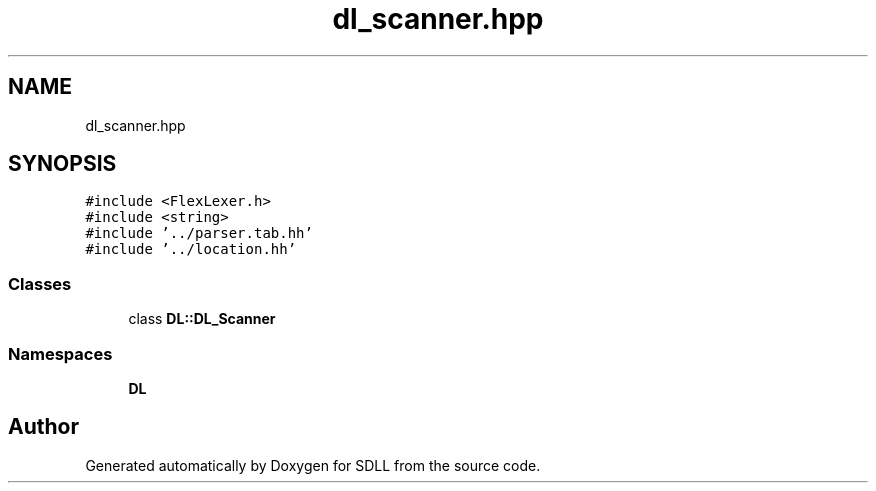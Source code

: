 .TH "dl_scanner.hpp" 3 "Tue Dec 15 2020" "SDLL" \" -*- nroff -*-
.ad l
.nh
.SH NAME
dl_scanner.hpp
.SH SYNOPSIS
.br
.PP
\fC#include <FlexLexer\&.h>\fP
.br
\fC#include <string>\fP
.br
\fC#include '\&.\&./parser\&.tab\&.hh'\fP
.br
\fC#include '\&.\&./location\&.hh'\fP
.br

.SS "Classes"

.in +1c
.ti -1c
.RI "class \fBDL::DL_Scanner\fP"
.br
.in -1c
.SS "Namespaces"

.in +1c
.ti -1c
.RI " \fBDL\fP"
.br
.in -1c
.SH "Author"
.PP 
Generated automatically by Doxygen for SDLL from the source code\&.
